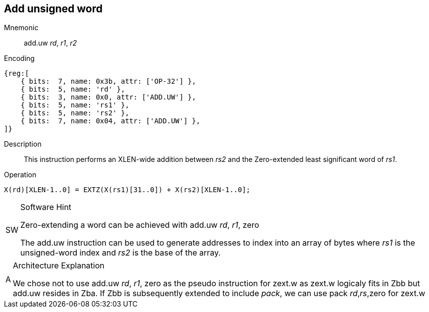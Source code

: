== Add unsigned word

Mnemonic::
add.uw _rd_, _r1_, _r2_

Encoding::
[wavedrom]
....
{reg:[
    { bits:  7, name: 0x3b, attr: ['OP-32'] },
    { bits:  5, name: 'rd' },
    { bits:  3, name: 0x0, attr: ['ADD.UW'] },
    { bits:  5, name: 'rs1' },
    { bits:  5, name: 'rs2' },
    { bits:  7, name: 0x04, attr: ['ADD.UW'] },
]}
....
// Note: In the context of OP-32, ADD.UW requires 10 other opcode bits. Therefore, I added attr to both the 3 bit field and the most significant 7-bit field (KAD)

Description::
This instruction performs an XLEN-wide addition between _rs2_ and the Zero-extended least significant word of _rs1_.

Operation::
[source,sail]
--

X(rd)[XLEN-1..0] = EXTZ(X(rs1)[31..0]) + X(rs2)[XLEN-1..0];
--

.Software Hint
[NOTE, caption="SW" ]
===============================================================
Zero-extending a word can be achieved with add.uw _rd_, _r1_, zero

The add.uw instruction can be used to generate addresses to index into an array of bytes where _rs1_ is the unsigned-word index and _rs2_ is the base of the array.
===============================================================

.Architecture Explanation
[NOTE, caption="A" ]
===============================================================
We chose not to use add.uw _rd_, _r1_, zero as the pseudo instruction for zext.w as zext.w logicaly fits in Zbb but add.uw resides in Zba.
If Zbb is subsequently extended to include _pack_, we can use pack _rd_,_rs_,zero for zext.w
===============================================================
 



